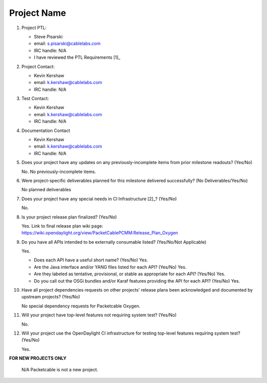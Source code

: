 ============
Project Name
============

1. Project PTL:

   - Steve Pisarski
   - email: s.pisarski@cablelabs.com
   - IRC handle: N/A
   - I have reviewed the PTL Requirements [1]_

2. Project Contact:

   - Kevin Kershaw
   - email: k.kershaw@cablelabs.com
   - IRC handle: N/A

3. Test Contact:

   - Kevin Kershaw
   - email: k.kershaw@cablelabs.com
   - IRC handle: N/A

4. Documentation Contact

   - Kevin Kershaw
   - email: k.kershaw@cablelabs.com
   - IRC handle: N/A

5. Does your project have any updates on any previously-incomplete
   items from prior milestone readouts?  (Yes/No)

   No.  No previously-incomplete items.
 
6. Were project-specific deliverables planned for this milestone delivered
   successfully? (No Deliverables/Yes/No)

   No planned deliverables

7. Does your project have any special needs in CI Infrastructure [2]_? (Yes/No)

   No.

8. Is your project release plan finalized?  (Yes/No)
   
   Yes.  Link to final release plan wiki page:
   https://wiki.opendaylight.org/view/PacketCablePCMM:Release_Plan_Oxygen

9. Do you have all APIs intended to be externally consumable listed?
   (Yes/No/Not Applicable)

   Yes.

   - Does each API have a useful short name? (Yes/No)
     Yes.
   - Are the Java interface and/or YANG files listed for each API? (Yes/No)
     Yes.
   - Are they labeled as tentative, provisional, or stable as appropriate for
     each API? (Yes/No)
     Yes.
   - Do you call out the OSGi bundles and/or Karaf features providing the API
     for each API? (Yes/No)
     Yes.

10. Have all project dependencies requests on other projects' release plans
    been acknowledged and documented by upstream projects?  (Yes/No)

    No special dependency requests for Packetcable Oxygen.

11. Will your project have top-level features not requiring system test?
    (Yes/No)

    No.

12. Will your project use the OpenDaylight CI infrastructure for testing
    top-level features requiring system test? (Yes/No)
 
    Yes.

**FOR NEW PROJECTS ONLY**

    N/A  Packetcable is not a new project.
